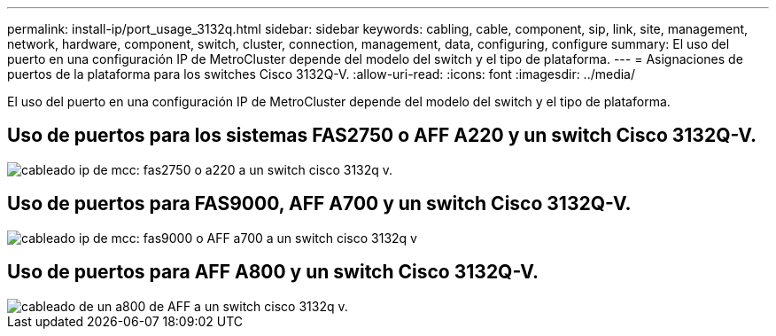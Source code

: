 ---
permalink: install-ip/port_usage_3132q.html 
sidebar: sidebar 
keywords: cabling, cable, component, sip, link, site, management, network, hardware, component, switch, cluster, connection, management, data, configuring, configure 
summary: El uso del puerto en una configuración IP de MetroCluster depende del modelo del switch y el tipo de plataforma. 
---
= Asignaciones de puertos de la plataforma para los switches Cisco 3132Q-V.
:allow-uri-read: 
:icons: font
:imagesdir: ../media/


[role="lead"]
El uso del puerto en una configuración IP de MetroCluster depende del modelo del switch y el tipo de plataforma.



== Uso de puertos para los sistemas FAS2750 o AFF A220 y un switch Cisco 3132Q-V.

image::../media/mcc_ip_cabling_a_fas2750_or_a220_to_a_cisco_3132q_v_switch.png[cableado ip de mcc: fas2750 o a220 a un switch cisco 3132q v.]



== Uso de puertos para FAS9000, AFF A700 y un switch Cisco 3132Q-V.

image::../media/mcc_ip_cabling_a_fas9000_or_aff_a700_to_a_cisco_3132q_v_switch.png[cableado ip de mcc: fas9000 o AFF a700 a un switch cisco 3132q v]



== Uso de puertos para AFF A800 y un switch Cisco 3132Q-V.

image::../media/cabling_an_aff_a800_to_a_cisco_3132q_v_switch.png[cableado de un a800 de AFF a un switch cisco 3132q v.]
